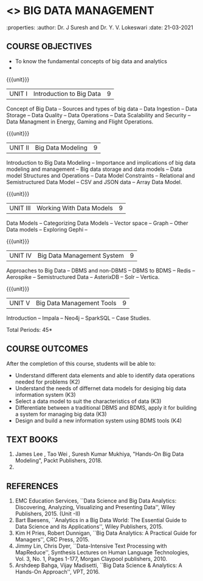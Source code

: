 * <<<PE202>>> BIG DATA MANAGEMENT
:properties:
:author: Dr. J Suresh and Dr. Y. V. Lokeswari
:date: 21-03-2021

#+begin_comment
- 1. 3 units are the same as AU
- 2. For changes, see the individual units. Unit - III of AU 2017 syllabus is removed. Unit IV is added as new
- 3. There are difference in three units when compared to M.E
- 4. Five Course outcomes specified and aligned with units
- 5. Not Applicable
#+end_comment

#+startup: showall
** CO PO MAPPING :noexport:
#+NAME: co-po-mapping
|                |    | PO1 | PO2 | PO3 | PO4 | PO5 | PO6 | PO7 | PO8 | PO9 | PO10 | PO11 | PO12 | PSO1 | PSO2 | PSO3 |
|                |    |  K3 |  K4 |  K5 |  K5 |  K6 |   - |   - |   - |   - |    - |    - |    - |   K5 |   K3 |   K6 |
| CO1            | K3 |   3 |   2 |   2 |   0 |   1 |   0 |   0 |   0 |   1 |    0 |    0 |    1 |    2 |    3 |    1 |
| CO2            | K4 |   3 |   3 |   2 |   2 |   2 |   0 |   0 |   0 |   1 |    0 |    0 |    1 |    2 |    3 |    2 |
| CO3            | K3 |   3 |   2 |   2 |   2 |   1 |   0 |   0 |   0 |   1 |    0 |    0 |    1 |    2 |    3 |    1 |
| CO4            | K3 |   3 |   2 |   2 |   2 |   1 |   0 |   0 |   0 |   1 |    0 |    0 |    1 |    2 |    3 |    1 |
| CO5            | K2 |   2 |   2 |   1 |   1 |   1 |   0 |   0 |   0 |   1 |    0 |    0 |    1 |    1 |    2 |    1 |
| Score          |    |  14 |  11 |   9 |   7 |   6 |   0 |   0 |   0 |   5 |    0 |    0 |    5 |    9 |   14 |    6 |
| Course Mapping |    |   3 |   3 |   2 |   2 |   2 |   0 |   0 |   0 |   1 |    0 |    0 |    1 |    2 |    3 |    2 |


{{{credits}}}
| L | T | P | C |
| 3 | 0 | 0 | 3 |

** COURSE OBJECTIVES
- To know the fundamental concepts of big data and analytics
- 


{{{unit}}}
| UNIT I | Introduction to Big Data | 9 |
Concept of Big Data -- Sources and types of big data -- Data Ingestion -- Data Storage -- Data Quality -- Data Operations -- Data Scalability and Security -- Data Managment in Energy, Gaming and Flight Operations.


{{{unit}}}
| UNIT II | Big Data Modeling| 9 |
Introduction to Big Data Modeling -- Importance and implications of big data modeling and management -- Big data storage and data models -- Data model Structures and Operations -- Data Model Constraints -- Relational and Semistructured Data Model -- CSV and JSON data -- Array Data Model. 

{{{unit}}}
|UNIT III | Working With Data Models | 9 |
Data Models -- Categorizing Data Models -- Vector space -- Graph -- Other Data models -- Exploring Gephi -- 

{{{unit}}}
|UNIT IV | Big Data Management System   | 9 |
Approaches to Big Data -- DBMS and non-DBMS -- DBMS to BDMS -- Redis -- Aerospike -- Semistructured Data -- AsterixDB -- Solr -- Vertica.

{{{unit}}}
| UNIT V | Big Data Management Tools | 9 |
Introduction -- Impala -- Neo4j -- SparkSQL -- Case Studies.

\hfill *Total Periods: 45*

** COURSE OUTCOMES
After the completion of this course, students will be able to: 
- Understand different data elements and able to identify data operations needed for problems (K2)
- Understand the needs of differnet data models for desiging big data information system (K3)
- Select a data model to suit the characteristics of data (K3) 
- Differentiate between a traditional DBMS and BDMS, apply it for building a system for managing big data (K3)
- Design and build a new information system using BDMS tools (K4) 
     
** TEXT BOOKS
1. James Lee , Tao Wei , Suresh Kumar Mukhiya, "Hands-On Big Data Modeling", Packt Publishers, 2018.
2. 


** REFERENCES
1. EMC Education Services, ``Data Science and Big Data Analytics: Discovering, Analyzing, Visualizing and Presenting Data'', Wiley Publishers, 2015. (Unit -II)
2. Bart Baesens, ``Analytics in a Big Data World: The Essential Guide to Data Science and its Applications'', Wiley Publishers, 2015.
3. Kim H Pries, Robert Dunnigan, ``Big Data Analytics: A Practical Guide for Managers'', CRC Press, 2015.
4. Jimmy Lin, Chris Dyer, ``Data-Intensive Text Processing with MapReduce'', Synthesis Lectures on Human Language Technologies, Vol. 3, No. 1, Pages 1-177, Morgan Claypool publishers, 2010.
5. Arshdeep Bahga, Vijay Madisetti, ``Big Data Science & Analytics: A Hands-On Approach'', VPT, 2016.
